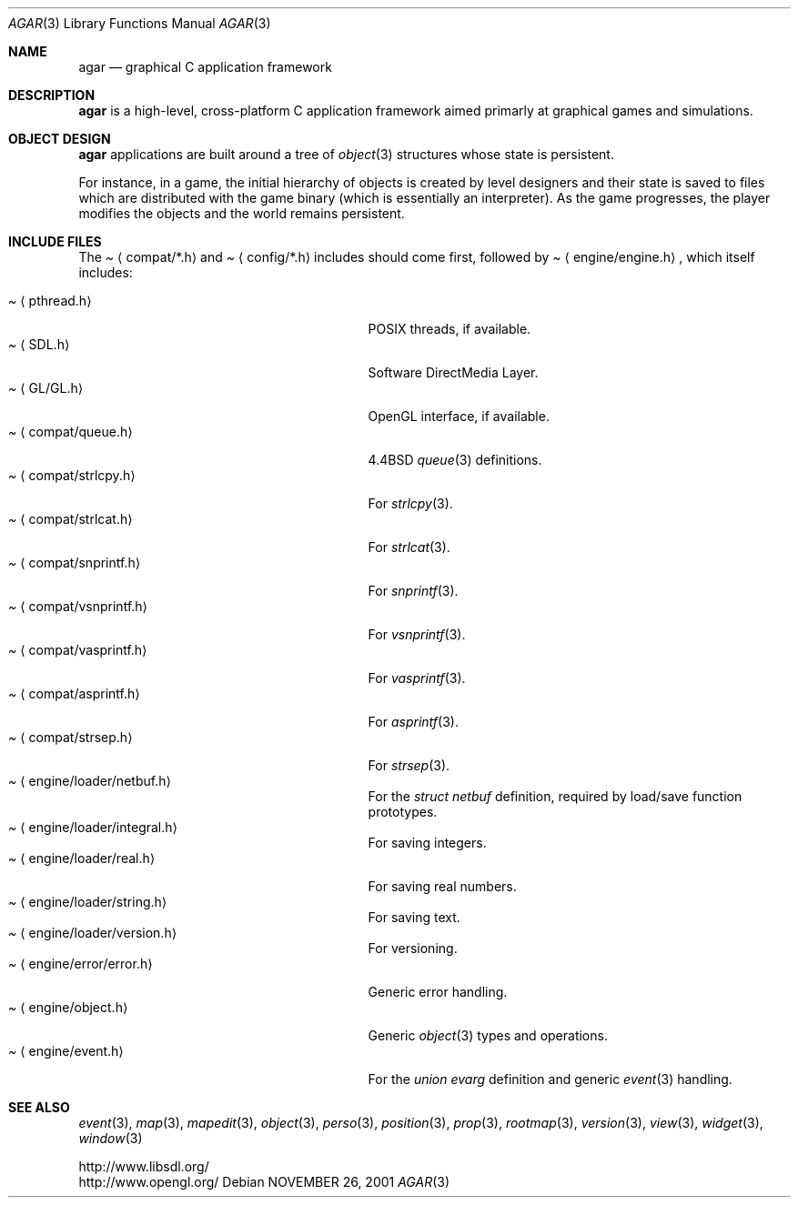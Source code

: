 .\"	$Csoft: agar.3,v 1.39 2004/02/20 04:20:33 vedge Exp $
.\"
.\" Copyright (c) 2001, 2002, 2003 CubeSoft Communications, Inc.
.\" <http://www.csoft.org>
.\" All rights reserved.
.\"
.\" Redistribution and use in source and binary forms, with or without
.\" modification, are permitted provided that the following conditions
.\" are met:
.\" 1. Redistributions of source code must retain the above copyright
.\"    notice, this list of conditions and the following disclaimer.
.\" 2. Redistributions in binary form must reproduce the above copyright
.\"    notice, this list of conditions and the following disclaimer in the
.\"    documentation and/or other materials provided with the distribution.
.\" 
.\" THIS SOFTWARE IS PROVIDED BY THE AUTHOR ``AS IS'' AND ANY EXPRESS OR
.\" IMPLIED WARRANTIES, INCLUDING, BUT NOT LIMITED TO, THE IMPLIED
.\" WARRANTIES OF MERCHANTABILITY AND FITNESS FOR A PARTICULAR PURPOSE
.\" ARE DISCLAIMED. IN NO EVENT SHALL THE AUTHOR BE LIABLE FOR ANY DIRECT,
.\" INDIRECT, INCIDENTAL, SPECIAL, EXEMPLARY, OR CONSEQUENTIAL DAMAGES
.\" (INCLUDING BUT NOT LIMITED TO, PROCUREMENT OF SUBSTITUTE GOODS OR
.\" SERVICES; LOSS OF USE, DATA, OR PROFITS; OR BUSINESS INTERRUPTION)
.\" HOWEVER CAUSED AND ON ANY THEORY OF LIABILITY, WHETHER IN CONTRACT,
.\" STRICT LIABILITY, OR TORT (INCLUDING NEGLIGENCE OR OTHERWISE) ARISING
.\" IN ANY WAY OUT OF THE USE OF THIS SOFTWARE EVEN IF ADVISED OF THE
.\" POSSIBILITY OF SUCH DAMAGE.
.\"
.\"	$OpenBSD: mdoc.template,v 1.6 2001/02/03 08:22:44 niklas Exp $
.\"
.Dd NOVEMBER 26, 2001
.Dt AGAR 3
.Os
.ds vT Agar API Reference
.ds oS Agar 1.0
.Sh NAME
.Nm agar
.Nd graphical C application framework
.Sh DESCRIPTION
.Nm
is a high-level, cross-platform C application framework aimed primarly at
graphical games and simulations.
.Sh OBJECT DESIGN
.Nm
applications are built around a tree of
.Xr object 3
structures whose state is persistent.
.Pp
For instance, in a game, the initial hierarchy of objects is created by
level designers and their state is saved to files which are distributed with
the game binary (which is essentially an interpreter).
As the game progresses, the player modifies the objects and the world remains
persistent.
.Sh INCLUDE FILES
The
.Pa Aq compat/*.h
and
.Pa Aq config/*.h
includes should come first, followed by
.Pa Aq engine/engine.h ,
which itself includes:
.Pp
.Bl -tag -width "<engine/loader/integral.h> " -compact
.It Pa Aq pthread.h
POSIX threads, if available.
.It Pa Aq SDL.h
Software DirectMedia Layer.
.It Pa Aq GL/GL.h
OpenGL interface, if available.
.It Pa Aq compat/queue.h
4.4BSD
.Xr queue 3
definitions.
.It Pa Aq compat/strlcpy.h
For
.Xr strlcpy 3 .
.It Pa Aq compat/strlcat.h
For
.Xr strlcat 3 .
.It Pa Aq compat/snprintf.h
For
.Xr snprintf 3 .
.It Pa Aq compat/vsnprintf.h
For
.Xr vsnprintf 3 .
.It Pa Aq compat/vasprintf.h
For
.Xr vasprintf 3 .
.It Pa Aq compat/asprintf.h
For
.Xr asprintf 3 .
.It Pa Aq compat/strsep.h
For
.Xr strsep 3 .
.It Pa Aq engine/loader/netbuf.h
For the
.Ft struct netbuf
definition, required by load/save function prototypes.
.It Pa Aq engine/loader/integral.h
For saving integers.
.It Pa Aq engine/loader/real.h
For saving real numbers.
.It Pa Aq engine/loader/string.h
For saving text.
.It Pa Aq engine/loader/version.h
For versioning.
.It Pa Aq engine/error/error.h
Generic error handling.
.It Pa Aq engine/object.h
Generic
.Xr object 3
types and operations.
.It Pa Aq engine/event.h
For the
.Ft union evarg
definition and generic
.Xr event 3
handling.
.El
.Sh SEE ALSO
.Xr event 3 ,
.Xr map 3 ,
.Xr mapedit 3 ,
.Xr object 3 ,
.Xr perso 3 ,
.Xr position 3 ,
.Xr prop 3 ,
.Xr rootmap 3 ,
.Xr version 3 ,
.Xr view 3 ,
.Xr widget 3 ,
.Xr window 3
.Pp
.Bd -literal
http://www.libsdl.org/
http://www.opengl.org/
.Ed
